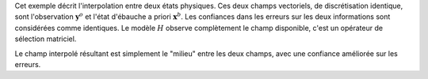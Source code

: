 .. index:: single: Blue (exemple)

Cet exemple décrit l'interpolation entre deux états physiques. Ces deux champs
vectoriels, de discrétisation identique, sont l'observation
:math:`\mathbf{y}^o` et l'état d'ébauche a priori :math:`\mathbf{x}^b`. Les
confiances dans les erreurs sur les deux informations sont considérées comme
identiques. Le modèle :math:`H` observe complètement le champ disponible, c'est
un opérateur de sélection matriciel.

Le champ interpolé résultant est simplement le "milieu" entre les deux champs,
avec une confiance améliorée sur les erreurs.
